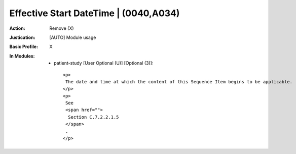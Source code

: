 --------------------------------------
Effective Start DateTime | (0040,A034)
--------------------------------------
:Action: Remove (X)
:Justication: [AUTO] Module usage
:Basic Profile: X
:In Modules:
   - patient-study [User Optional (U)] [Optional (3)]::

       <p>
        The date and time at which the content of this Sequence Item begins to be applicable.
       </p>
       <p>
        See
        <span href="">
         Section C.7.2.2.1.5
        </span>
        .
       </p>
